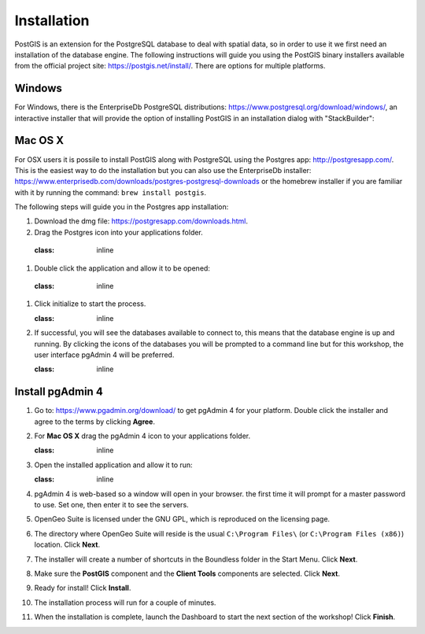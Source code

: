 .. _installation:

Installation
============

PostGIS is an extension for the PostgreSQL database to deal with spatial data, so in order to use it we first need an installation of the database engine. The following instructions will guide you using the PostGIS binary installers available from the official project site: https://postgis.net/install/. There are options for multiple platforms.

Windows
-------
For Windows, there is the EnterpriseDb PostgreSQL distributions: https://www.postgresql.org/download/windows/, an interactive installer that will provide the option of installing PostGIS in an installation dialog with "StackBuilder":

   .. image:: ./screenshots/install_postgis.png
     :class: inline
Mac OS X
--------
For OSX users it is possile to install PostGIS along with PostgreSQL using the Postgres app: http://postgresapp.com/. This is the easiest way to do the installation but you can also use the EnterpriseDb installer: https://www.enterprisedb.com/downloads/postgres-postgresql-downloads or the homebrew installer if you are familiar with it by running the command: ``brew install postgis``.

The following steps will guide you in the Postgres app installation:

#. Download the dmg file: https://postgresapp.com/downloads.html.

#. Drag the Postgres icon into your applications folder.

  .. image:: ./screenshots/installosx1.png
  :class: inline

#. Double click the application and allow it to be opened:

  .. image:: ./screenshots/installosx2.png
  :class: inline

#. Click initialize to start the process.

   .. image:: ./screenshots/installosx3.png
   :class: inline
   
#. If successful, you will see the databases available to connect to, this means that the database engine is up and running. By clicking the icons of the databases you will be prompted to a command line but for this workshop, the user interface pgAdmin 4 will be preferred.

   .. image:: ./screenshots/installosx4.png
   :class: inline
   
Install pgAdmin 4
-----------------
#. Go to: https://www.pgadmin.org/download/ to get pgAdmin 4 for your platform. Double click the installer and agree to the terms by clicking **Agree**.

   .. image:: ./screenshots/installpgadmin1.png
     :class: inline
     
#. For **Mac OS X** drag the pgAdmin 4 icon to your applications folder.

   .. image:: ./screenshots/installpgadmin2.png
   :class: inline
 
#. Open the installed application and allow it to run:

   .. image:: ./screenshots/installpgadmin3.png
   :class: inline
   
#. pgAdmin 4 is web-based so a window will open in your browser. the first time it will prompt for a master password to use. Set one, then enter it to see the servers.

#. OpenGeo Suite is licensed under the GNU GPL, which is reproduced on the licensing page.

   .. image:: ./screenshots/install_license.png
     :class: inline


#. The directory where OpenGeo Suite will reside is the usual ``C:\Program Files\`` (or ``C:\Program Files (x86)``) location. Click **Next**.

   .. image:: ./screenshots/install_directory.png
     :class: inline


#. The installer will create a number of shortcuts in the Boundless folder in the Start Menu. Click **Next**.

   .. image:: ./screenshots/install_startmenu.png
     :class: inline


#. Make sure the **PostGIS** component and the **Client Tools** components are selected. Click **Next**.

   .. image:: ./screenshots/install_components.png
     :class: inline


#. Ready for install! Click **Install**.

   .. image:: ./screenshots/install_ready.png
     :class: inline


#. The installation process will run for a couple of minutes.

   .. image:: ./screenshots/install_installing.png
     :class: inline


#. When the installation is complete, launch the Dashboard to start the next section of the workshop! Click **Finish**.

   .. image:: ./screenshots/install_finish.png
     :class: inline
